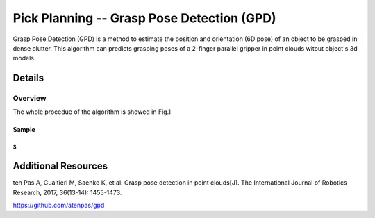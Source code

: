 ====
Pick Planning -- Grasp Pose Detection (GPD)
====
Grasp Pose Detection (GPD) is a method to estimate the position and orientation (6D pose) of an object to be grasped in dense clutter.
This algorithm can predicts grasping poses of a 2-finger parallel gripper in point clouds witout object's 3d models.

####################
Details
####################

----
Overview
----
The whole procedue of the algorithm is showed in Fig.1

.. image:: images/1.png


****
Sample
****

~~~~
S
~~~~




####################
Additional Resources
####################
ten Pas A, Gualtieri M, Saenko K, et al. Grasp pose detection in point clouds[J]. The International Journal of Robotics Research, 2017, 36(13-14): 1455-1473.

https://github.com/atenpas/gpd
